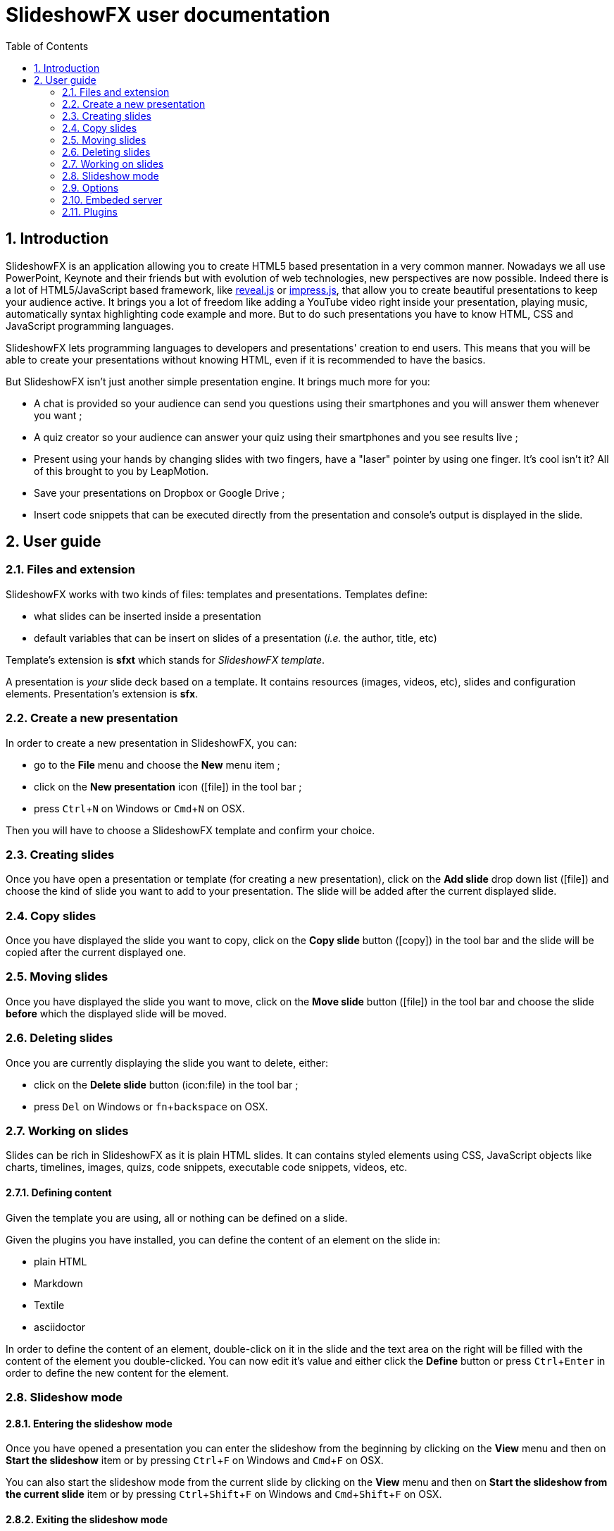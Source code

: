 = SlideshowFX user documentation
:experimental:
:numbered:
:icons: font
:toc: left

== Introduction

SlideshowFX is an application allowing you to create HTML5 based presentation in a very common manner. Nowadays we all
use PowerPoint, Keynote and their friends but with evolution of web technologies, new perspectives are now possible.
Indeed there is a lot of HTML5/JavaScript based framework, like http://lab.hakim.se/reveal-js/[reveal.js] or
https://github.com/bartaz/impress.js/[impress.js], that allow you to create beautiful presentations to keep your
audience active. It brings you a lot of freedom like adding a YouTube video right inside your presentation, playing
music, automatically syntax highlighting code example and more. But to do such presentations you have to know HTML, CSS
and JavaScript programming languages.

SlideshowFX lets programming languages to developers and presentations' creation to end users. This means that you will
be able to create your presentations without knowing HTML, even if it is recommended to have the basics.

But SlideshowFX isn't just another simple presentation engine. It brings much more for you:

- A chat is provided so your audience can send you questions using their smartphones and you will answer them whenever you want ;
- A quiz creator so your audience can answer your quiz using their smartphones and you see results live ;
- Present using your hands by changing slides with two fingers, have a "laser" pointer by using one finger. It's cool isn't it? All of this brought to you by LeapMotion.
- Save your presentations on Dropbox or Google Drive ;
- Insert code snippets that can be executed directly from the presentation and console's output is displayed in the slide.

== User guide

=== Files and extension

SlideshowFX works with two kinds of files: templates and presentations. Templates define:

* what slides can be inserted inside a presentation
* default variables that can be insert on slides of a presentation (_i.e._ the author, title, etc)

Template's extension is *sfxt* which stands for _SlideshowFX template_.

A presentation is _your_ slide deck based on a template. It contains resources (images, videos, etc), slides and configuration elements. Presentation's extension is *sfx*.

=== Create a new presentation

In order to create a new presentation in SlideshowFX, you can:

* go to the *File* menu and choose the *New* menu item ;
* click on the *New presentation* icon (icon:file[]) in the tool bar ;
* press kbd:[Ctrl+N] on Windows or kbd:[Cmd+N] on OSX.

Then you will have to choose a SlideshowFX template and confirm your choice.

=== Creating slides

Once you have open a presentation or template (for creating a new presentation), click on the *Add slide* drop down list (icon:file[]) and choose the kind of slide you want to add to your presentation. The slide will be added after the current displayed slide.

=== Copy slides

Once you have displayed the slide you want to copy, click on the *Copy slide* button (icon:copy[]) in the tool bar and the slide will be copied after the current displayed one.

=== Moving slides

Once you have displayed the slide you want to move, click on the *Move slide* button (icon:file[]) in the tool bar and choose the slide *before* which the displayed slide will be moved.

=== Deleting slides

Once you are currently displaying the slide you want to delete, either:

* click on the *Delete slide* button (icon:file) in the tool bar ;
* press kbd:[Del] on Windows or kbd:[fn+backspace] on OSX.

=== Working on slides

Slides can be rich in SlideshowFX as it is plain HTML slides. It can contains styled elements using CSS, JavaScript objects like charts, timelines, images, quizs, code snippets, executable code snippets, videos, etc.

==== Defining content

Given the template you are using, all or nothing can be defined on a slide.

Given the plugins you have installed, you can define the content of an element on the slide in:

* plain HTML
* Markdown
* Textile
* asciidoctor

In order to define the content of an element, double-click on it in the slide and the text area on the right will be filled with the content of the element you double-clicked. You can now edit it's value and either click the *Define* button or press kbd:[Ctrl+Enter] in order to define the new content for the element.

=== Slideshow mode

==== Entering the slideshow mode

Once you have opened a presentation you can enter the slideshow from the beginning by clicking on the *View* menu and then on *Start the slideshow* item or by pressing kbd:[Ctrl+F] on Windows and kbd:[Cmd+F] on OSX.

You can also start the slideshow mode from the current slide by clicking on the *View* menu and then on *Start the slideshow from the current slide* item or by pressing kbd:[Ctrl+Shift+F] on Windows and kbd:[Cmd+Shift+F] on OSX.

==== Exiting the slideshow mode

When you have entered the slideshow mode and want to exit it, press kbd:[Escape] and you will return to the editor, on the slide left during the slideshow mode.

=== Options

SlideshowFX provides some options that can be changed using the *Options* menu and it's *Options* item.

=== Embeded server

SlideshowFX embeds a server that allows the audience to chat with the presenter and to answer quizs started by this same presenter. You are able to:

* Enable or disable an automatic save of your work at a given interval ;
* Define the interval (in minutes) of saving automatically your work ;
* Enable or disable the temporary files SlideshowFX creates ;
* Define the max age (in days) of temporary files to be deleted. Files older of than this age will be removed when SlideshowFX closes if the parameter is enabled.

==== Starting the server

In order to start the server, ensure you joined a network all your audience can join too. 

Then choose an IP address listed in the *IP address* drop down list in the tool bar.

You should also give a valid _free_ port on your computer, for instance _10080_, in the *Server port* field. This is totally opened in order to accomodate all presenters' computer. If no value is specified, then *80* is used.

You can also specify a Twitter hashtag in the *Twitter hashtag* text field if you want the server to look for it on Twitter and display all tweets inside the chat.

Finally press the *Start the server* (icon:play[]) button in the tool bar in order to start the server. If your cursor is still in the *Server port* or *Twitter hashtag* fields, you can press kbd:[Enter] to start the server.

==== Stopping the server

When the server is started, you can press the *Stop the server* button (icon:power-off[]) in the tool bar. When the server is stopped, you will no more be able to use the chat, neither start quizs.

==== QR code

When the server is started and the slideshow mode is activated, you can display a QR code allowing to directly connect to the SlideshowFX web application designed for the audience. In order to do that, click on the QR code button (icon:qrcode[]) on the right of the presentation in order to display information about how accessing this application. Click again on it in order to hide it. 

==== Chat

The chat allows the audience for participate to the presentation by asking questions to the presenter for instance. The presenter can see all messages during his talk, as well as all connected users. In order to start a

==== Quiz

When the server is started and the slideshow mode is activated, if you start a quiz from your slides, then all connected users to the SlideshowFX web application will be able to answer it. If you click on the quiz icon (icon:question[]) on the right of the presentation, you will see live results. When you stop the quiz, then connected users will no more be able to answer it.

=== Plugins

SlideshowFX can be extended using plugins. Currently SlideshowFX defines the following plugin types:

* _markup_ ;
* _content extension_ ;
* _hosting connector_ ;
* _code snippet executor_.

Plugins are represented by files having the **.jar* extension.

==== Install plugins

In order to install a plugin, go to the *Options* menu and then click on the *Install plugin* item. Then choose the plugin you want to install and validate.

It is recommended to restart SlideshowFX in order to take the plugin in consideration properly.

==== Markup plugins

Markup plugins allow to define slides' content using a particular markup syntax. SlideshowFX currently allows to define slides' content in HTML, http://asciidoctor.org/[asciidoctor], markdown and textile.

All available syntaxes are listed at the top of the editing content area. Select the syntax with which you are editing your slide element before you press the *Define* button.

==== Content extension plugins

Content extension plugins allow to facilitate the insertion of specific elements within your slides. SlideshowFX currently provides plugins for inserting:

* images ;
* hyperlinks ;
* code snippets ;
* executable code snippets ;
* variables (that can be reused on several slides) ;
* JavaScript sweet alerts ;
* quotes ;
* quizs ;
* sequence diagrams.

When you click on the button of one of these plugins in the tool bar next to the editing area and then validate it's dialog, the plugin will insert the proper content inside the editing area, according the markup syntax you have chosen. If the plugin doesn't support the chosen syntax, HTML will be generated instead.

==== Hosting connector plugins

Hosting connector plugins allow to save and download presentations to and from a _cloud storage platform_. Currently SlideshowFX supports https://www.dropbox.com/[Dropbox] and https://www.google.com/drive/[Google Drive].

===== Configuration

Hosting connectors need to be configured and currently you must declare an _application_ for the platform you want to use, inside your personal account.

Then you need to configure the hosting connectors in SlideshowFX by clicking on the *Options* menu and then click on the *Options* item. In the new window, go to the *Hosting connectors" tab and, for each hosting connector to use give :

* the consumer key ;
* the consumer secret ;
* the redirect URI.

These information are provided directly on the platform you declared the application in.

===== Opening from a hosting platform

Once the hosting connector configured, you can download a presentation by clicking on the *File* menu, then choose *Download from* and click on the item corresponding to the platform you want to download the presentation from.

If this is the first time you connect to the platform using SlideshowFX, you will need to log in with the personal account you want to use.

Then you can browse the platform and choose the presentation you want to download. Once selected, choose the destination on your computer where to download the presentation. Once the presentation is downloaded, SlideshowFX will ask you if you want to open it.

NOTE: Even if a presentation is opened from a hosting platform, saving it will always be a local operation. If the presentation should be saved on the platform, it must be done by uploading it.

===== Saving to a hosting platform

In order to save a presentation to a hosting platform, go to the *File* menu, then go to *Upload to* and click on the item corresponding to the platform you want to upload your presentation to.

If this is the first time you connect to the platform using SlideshowFX, you will need to log in with the personal account you want to use.

Then choose the destination where to upload the presentation. The status bar on the bottom left corner will let you know when the upload is done.

NOTE: Even if a presentation is opened from a hosting platform, saving it will always be a local operation. If the presentation should be saved on the platform, it must be done by uploading it.

==== Code snippet executor plugins

Code snippet executors allow to insert piece of code inside a presentation that can be executed live. This is particularly useful when you want to demonstrate features of a programming language. SlideshowFX currently provides support for the following languages:

* Groovy
* Go
* Golo
* Java
* JavaScript
* Kotlin
* Scala

===== Configuration

A code snippet executor may need some configuration. In order to configure it, go to the *Options* menu and then click on the *Options* item. Go to the *Snippet executors* tab and provide the installation folder of the executor you want to use.

===== Usage

In order to insert an executable code snippet inside your presentation, click on the *Insert an executable code snippet* button (icon:terminal[]) over the editing area. In the new window choose the programming language for which you want to insert a code snippet and provide information about the snippet you want to insert: imports, main method, etc. Validate it and the code snippet will be inserted.

On your slide, click on the icon:terminal[] icon to execute the code snippet and see the live result, click on the icon:reload[] icon to display the code snippet again.

==== LeapMotion

SlideshowFX supports LeapMotion in the slideshow mode. In order to enable it, check the *LeapMotion controller* check box (icon:hand-o-up[]) in the tool bar.

When the slideshow mode is enabled, the following gestures are allowed :

* Swipe to the left with the index and major fingers extended to go to the next slide ;
* Swipe to the right with the index and major fingers extended to go to the previous slide ;
* Use only your index extended to show a pointer
* _Tap_ your whole hand against the LeapMotion controller to click on the slide.

NOTE: Sometimes the LeapMotion make the whole application crash for unknown reason. Restart SlideshowFX in that case.